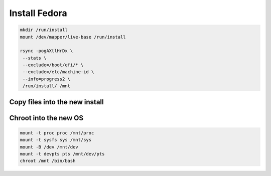 Install Fedora 
--------------

.. code-block:: bash
  
  mkdir /run/install
  mount /dev/mapper/live-base /run/install
   
  rsync -pogAXtlHrDx \
   --stats \
   --exclude=/boot/efi/* \
   --exclude=/etc/machine-id \
   --info=progress2 \
   /run/install/ /mnt

Copy files into the new install
~~~~~~~~~~~~~~~~~~~~~~~~~~~~~~~~~~~

.. tabs::

  .. group-tab:: Unencrypted

    .. code-block:: bash

      mv /mnt/etc/resolv.conf /mnt/etc/resolv.conf.orig
      cp -L /etc/resolv.conf /mnt/etc
      cp /etc/hostid /mnt/etc
      mkdir -p /mnt/etc/zfs
      cp /etc/zfs/zpool.cache /mnt/etc/zfs

  .. group-tab:: Encrypted

    .. code-block:: bash

      mv /mnt/etc/resolv.conf /mnt/etc/resolv.conf.orig
      cp /etc/hostid /mnt/etc
      cp -L /etc/resolv.conf /mnt/etc
      mkdir -p /mnt/etc/zfs
      cp /etc/zfs/zpool.cache /mnt/etc/zfs
      cp /etc/zfs/zroot.key /mnt/etc/zfs

Chroot into the new OS
~~~~~~~~~~~~~~~~~~~~~~

.. code-block:: bash

  mount -t proc proc /mnt/proc
  mount -t sysfs sys /mnt/sys
  mount -B /dev /mnt/dev
  mount -t devpts pts /mnt/dev/pts
  chroot /mnt /bin/bash
